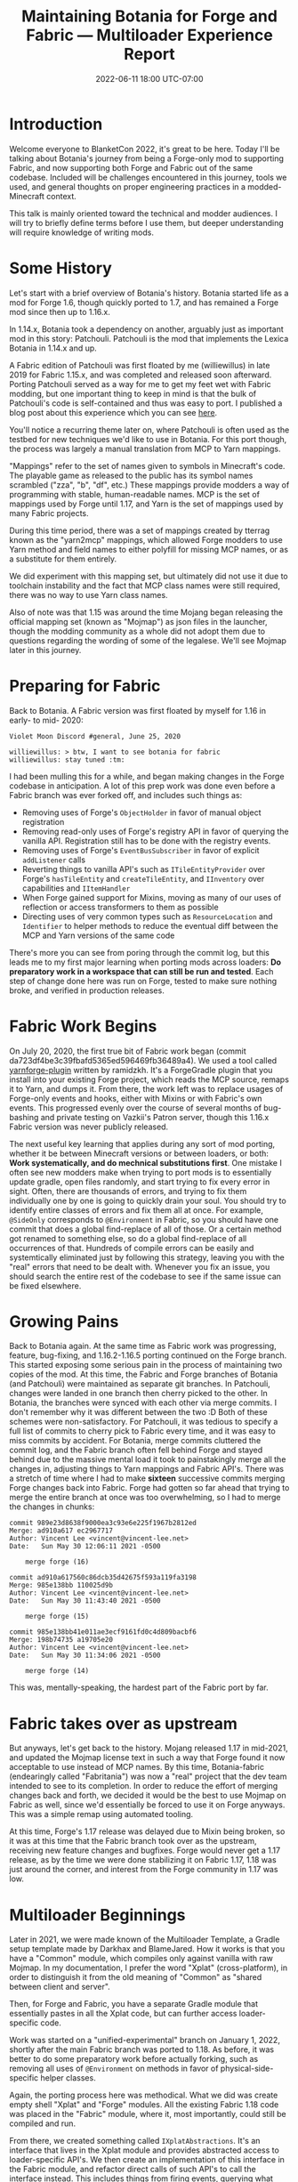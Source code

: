#+TITLE: Maintaining Botania for Forge and Fabric — Multiloader Experience Report
#+DATE: 2022-06-11 18:00 UTC-07:00

* Introduction
Welcome everyone to BlanketCon 2022, it's great to be here. Today I'll be talking about
Botania's journey from being a Forge-only mod to supporting Fabric, and now supporting
both Forge and Fabric out of the same codebase. Included will be challenges encountered
in this journey, tools we used, and general thoughts on proper engineering practices
in a modded-Minecraft context.

This talk is mainly oriented toward the technical and modder audiences. I will try to
briefly define terms before I use them, but deeper understanding will require knowledge
of writing mods.

* Some History
Let's start with a brief overview of Botania's history. Botania started life as a mod
for Forge 1.6, though quickly ported to 1.7, and has remained a Forge mod since then
up to 1.16.x.

In 1.14.x, Botania took a dependency on another, arguably just as important mod in this
story: Patchouli. Patchouli is the mod that implements the Lexica Botania in 1.14.x and up.

A Fabric edition of Patchouli was first floated by me (williewillus) in late 2019 for
Fabric 1.15.x, and was completed and released soon afterward. Porting Patchouli served as
a way for me to get my feet wet with Fabric modding, but one important thing to keep in
mind is that the bulk of Patchouli's code is self-contained and thus was easy to port.
I published a blog post about this experience which you can see [[https://www.vincent-lee.net/blog/2019-12-31-fabric/][here]].

You'll notice a recurring theme later on, where Patchouli is often used as the testbed
for new techniques we'd like to use in Botania. For this port though, the process was
largely a manual translation from MCP to Yarn mappings.

"Mappings" refer to the set of names given to symbols in Minecraft's code. The playable
game as released to the public has its symbol names scrambled ("zza", "b", "df", etc.)
These mappings provide modders a way of programming with stable, human-readable names.
MCP is the set of mappings used by Forge until 1.17, and Yarn is the set of mappings
used by many Fabric projects.

During this time period, there was a set of mappings created by tterrag known as the
"yarn2mcp" mappings, which allowed Forge modders to use Yarn method and field names to
either polyfill for missing MCP names, or as a substitute for them entirely.

We did experiment with this mapping set, but ultimately did not use it due to toolchain
instability and the fact that MCP class names were still required, there was no way to
use Yarn class names.

Also of note was that 1.15 was around the time Mojang began releasing the official
mapping set (known as "Mojmap") as json files in the launcher,
though the modding community as a whole did not adopt them due to questions regarding
the wording of some of the legalese. We'll see Mojmap later in this journey.


* Preparing for Fabric
Back to Botania. A Fabric version was first floated by myself for 1.16 in early- to mid-
2020:

#+BEGIN_EXAMPLE
Violet Moon Discord #general, June 25, 2020

williewillus: > btw, I want to see botania for fabric
williewillus: stay tuned :tm:
#+END_EXAMPLE

I had been mulling this for a while, and began making changes in the Forge codebase
in anticipation. A lot of this prep work was done even before a Fabric branch was ever
forked off, and includes such things as:

- Removing uses of Forge's ~ObjectHolder~ in favor of manual object registration
- Removing read-only uses of Forge's registry API in favor of querying the vanilla API. Registration still has to be done with the registry events.
- Removing uses of Forge's ~EventBusSubscriber~ in favor of explicit ~addListener~ calls
- Reverting things to vanilla API's such as ~ITileEntityProvider~ over Forge's ~hasTileEntity~ and ~createTileEntity~, and ~IInventory~ over capabilities and ~IItemHandler~
- When Forge gained support for Mixins, moving as many of our uses of reflection or access transformers to them as possible
- Directing uses of very common types such as ~ResourceLocation~ and ~Identifier~ to helper methods to reduce the eventual diff between the MCP and Yarn versions of the same code

There's more you can see from poring through the commit log, but this leads me to my first
major learning when porting mods across loaders: *Do preparatory work in a workspace that
can still be run and tested*.  Each step of change done here was run on Forge,
tested to make sure nothing broke, and verified in production releases.

* Fabric Work Begins
On July 20, 2020, the first true bit of Fabric work began (commit da723df4be3c39fbafd5365ed596469fb36489a4).
We used a tool called [[https://github.com/ramidzkh/yarnforge-plugin][yarnforge-plugin]] written by ramidzkh. It's a ForgeGradle plugin that
you install into your existing Forge project, which reads the MCP source, remaps it to
Yarn, and dumps it. From there, the work left was to replace usages of Forge-only events
and hooks, either with Mixins or with Fabric's own events. This progressed evenly over
the course of several months of bug-bashing and private testing on Vazkii's Patron server,
though this 1.16.x Fabric version was never publicly released.

The next useful key learning that applies during any sort of mod porting, whether it be
between Minecraft versions or between loaders, or both: *Work systematically, and do
mechnical substitutions first*.  One mistake I often see new modders make when trying to
port mods is to essentially update gradle, open files randomly, and start trying to fix
every error in sight. Often, there are thousands of errors, and trying to fix them
individually one by one is going to quickly drain your soul.  You should try to identify
entire classes of errors and fix them all at once. For example, ~@SideOnly~ corresponds to
~@Environment~ in Fabric, so you should have one commit that does a global find-replace of
all of those. Or a certain method got renamed to something else, so do a global
find-replace of all occurrences of that. Hundreds of compile errors can be easily and
systemtically eliminated just by following this strategy, leaving you with the "real"
errors that need to be dealt with. Whenever you fix an issue, you should search the entire
rest of the codebase to see if the same issue can be fixed elsewhere.

* Growing Pains
Back to Botania again. At the same time as Fabric work was progressing, feature,
bug-fixing, and 1.16.2-1.16.5 porting continued on the Forge branch. This started exposing
some serious pain in the process of maintaining two copies of the mod. At this time, the
Fabric and Forge branches of Botania (and Patchouli) were maintained as separate git
branches.  In Patchouli, changes were landed in one branch then cherry picked to the
other. In Botania, the branches were synced with each other via merge commits.  I don't
remember why it was different between the two :D Both of these schemes were non-satisfactory.
For Patchouli, it was tedious to specify a full list of commits to cherry
pick to Fabric every time, and it was easy to miss commits by accident.
For Botania, merge commits cluttered the commit log, and the Fabric branch often fell
behind Forge and stayed behind due to the massive mental load it took to painstakingly
merge all the changes in, adjusting things to Yarn mappings and Fabric API's. There was
a stretch of time where I had to make *sixteen* successive commits merging Forge changes
back into Fabric. Forge had gotten so far ahead that trying to merge the entire branch
at once was too overwhelming, so I had to merge the changes in chunks:

#+BEGIN_EXAMPLE
commit 989e23d8638f9000ea3c93e6e225f1967b2812ed
Merge: ad910a617 ec2967717
Author: Vincent Lee <vincent@vincent-lee.net>
Date:   Sun May 30 12:06:11 2021 -0500

    merge forge (16)

commit ad910a617560c86dcb35d42675f593a119fa3198
Merge: 985e138bb 110025d9b
Author: Vincent Lee <vincent@vincent-lee.net>
Date:   Sun May 30 11:43:40 2021 -0500

    merge forge (15)

commit 985e138bb41e011ae3ecf9161fd0c4d809bacbf6
Merge: 198b74735 a19705e20
Author: Vincent Lee <vincent@vincent-lee.net>
Date:   Sun May 30 11:34:06 2021 -0500

    merge forge (14)
#+END_EXAMPLE

This was, mentally-speaking, the hardest part of the Fabric port by far.

* Fabric takes over as upstream
But anyways, let's get back to the history. Mojang released 1.17 in mid-2021, and updated
the Mojmap license text in such a way that Forge found it now acceptable to use instead
of MCP names. By this time, Botania-fabric (endearingly called "Fabritania")
was now a "real" project that the dev team
intended to see to its completion. In order to reduce the effort of merging changes
back and forth, we decided it would be the best to use Mojmap on Fabric as well, since we'd
essentially be forced to use it on Forge anyways. This was a simple remap using automated
tooling.

At this time, Forge's 1.17 release was delayed due to Mixin being broken, so it was at this
time that the Fabric branch took over as the upstream, receiving new feature changes
and bugfixes. Forge would never get a 1.17 release, as by the time we were done stabilizing
it on Fabric 1.17, 1.18 was just around the corner, and interest from the Forge community in 1.17 was low.

* Multiloader Beginnings
Later in 2021, we were made known of the Multiloader Template, a Gradle setup template
made by Darkhax and BlameJared. How it works is that you have a "Common" module, which
compiles only against vanilla with raw Mojmap. In my documentation, I prefer the word
"Xplat" (cross-platform), in order to distinguish it from the old meaning of "Common"
as "shared between client and server".

Then, for Forge and Fabric, you have a separate Gradle module that essentially pastes
in all the Xplat code, but can further access loader-specific code.

Work was started on a "unified-experimental" branch on January 1, 2022, shortly after
the main Fabric branch was ported to 1.18. As before, it was better to do some preparatory
work before actually forking, such as removing all uses of ~@Environment~ on methods
in favor of physical-side-specific helper classes.

Again, the porting process here was methodical. What we did was create empty shell "Xplat"
and "Forge" modules. All the existing Fabric 1.18 code was placed in the "Fabric" module,
where it, most importantly, could still be compiled and run.

From there, we created something called ~IXplatAbstractions~. It's an interface that lives
in the Xplat module and provides abstracted access to loader-specific API's. We then create
an implementation of this interface in the Fabric module, and refactor direct calls of
such API's to call the interface instead. This includes things from firing events,
querying what mods are loaded, accessing capabilities or API-lookup objects, etc.

At this point, there should be no functional or runtime-observable behaviour change, we're
just going through an extra method call.

From here, we simply began moving pieces of the mod bit by bit from Fabric into Xplat,
usually starting with utility classes and other helpers that depended solely on vanilla
code and not on loader-specific code. All the while, we were able to run the Fabric
dev environment Minecraft instance to make sure things were still working.

Once we reached a certain "tipping point", I went ahead and moved all eligible remaining
code to the Xplat module. What I mean by tipping point is that the remaining issues
of Xplat code accessing Fabric-specific API's were few enough that we could just spot
fix them after moving.

* Multiloader Maturity
So after some weeks of this work, we finally got back to where we were before: Fabric
launches. But what did we gain? Nearly all of our code now depends only on vanilla itself,
and calls to loader specific API's are neatly all gathered in one place.

So here comes the Forge part: simply implement ~IXplatAbstractions~ for Forge, and fill
in the entry points for mod startup, event handlers, etc. with calls to Xplat code. As you
will see later, this is surprisingly little code.

In essence, our Forge port essentially died and was reborn completely, with little direct
lineage from the 1.16 Forge branch. The speed at which we were able to readd Forge support
after Xplat and Fabric were properly separated was very impressive: we released a build
compiled from this unified repository to the public on February 21, 2022, so it took
less than two months to "port" this mod from Fabric back to Forge, thanks to properly-
abstracted references to loader-specific API's, and relying as much as possible on Vanilla
and Mojmap.

* Today
Today, the dev experience on Botania is great for a large mod compatible with both
loaders.  Logical changes are made only *once* in Xplat code, and there is never any need
for merging changes back and forth between loader-specific branches. A ~gradle build~
command produces outputs for both loaders.

I think it's worth discussing a bit more how this migration was able to be pulled off so
smoothly for us. There's a couple reasons:

- Botania is a mostly feature-complete and stable mod. Occasionally, there will be larger
  new features, but the overall churn is low. Having a stable base when porting makes
  life much easier.
- Botania's coding philosophy emphasizes staying close to vanilla as much as possible,
  as long as doing so doesn't unreasonably hurt mod compatibility. This means doing things
  like using vanilla's registry or data generator API's instead of whatever bespoke
  implementations Forge has, for example.
- Mojmap. There needs to be a /lingua franca/ across the modules, and it's Mojmap. This is
  a hard requirement, so sorry Yarn fans.
- There was will from the maintainers (mostly myself) to make it happen, and we all belong
  in the same first-party dev team. If your Forge or Fabric fork is maintained by a
  separate team, in a separate repo, from the upstream, that precludes doing multi-loader
  by definition. You'll have to convince upstream to let you join the team, and convince
  them to support the other loader as a first-class citizen.

* Cool Stats
Here's some cool stats on how much code is in each of Botania's platform modules, produced
by running ~tokei~ on commit 595d4940eba55d1a9d195101bb376344cdeb9ef9:

| Module | Significant Java Lines | Significant JSON Lines |
|--------+------------------------+------------------------|
| Xplat  |                  67808 |                 137450 |
| Forge  |                   4277 |                    603 |
| Fabric |                   4341 |                    745 |

As you can see, the overwhelming majority of Botania's Java (88.7%) is cross-platform and
reliant only on vanilla. This means that we can easily handle future changes to the game
quickly and flexibly, including supporting potential future loaders.

* Acknowledgements
** The Botania dev team
Consisting of myself, Hubry, and Alwinfy. I have worked on Botania for over 6 years now,
and although I rarely play the game myself anymore, it is quite satisfying to see this mod
continue to last into new eras of modded Minecraft, all the while becoming more stable and
more maintainable. I am quite proud of the engineering culture Botania has built up, and
I hope that it is an inspiration to other modders hoping to learn how to sustainably
maintain a large mod for long periods of time.

** BlameJared, Darkhax et al.
For showing us the Multiloader template, a key component of our modern-day workflow.
It would not be exaggeration to say our lives would be hell having to maintain so many
branches of the mod for different loaders and game versions.

* Ads
I'd like to take a bit of time at the end here to also advertise the fundraiser we have
to commission a retexture of Botania into the modern 1.14+ style, as the current textures
are in the 1.12 style and have been showing their age. Please check out gofundme.com/botania-retexture
and the Botania booth for more details.

* Questions
** Preemptive Questions
*** Will Quark get a Fabric port?
If you're interested, talk to us. The short answer right now is "not likely". Botania
and Quark are maintained by different sub-teams, and I'm not sure if Vazkii is keen on
having to support Fabric as well.

** Live Questions
Will be filled in after the talk if any questions were asked.
